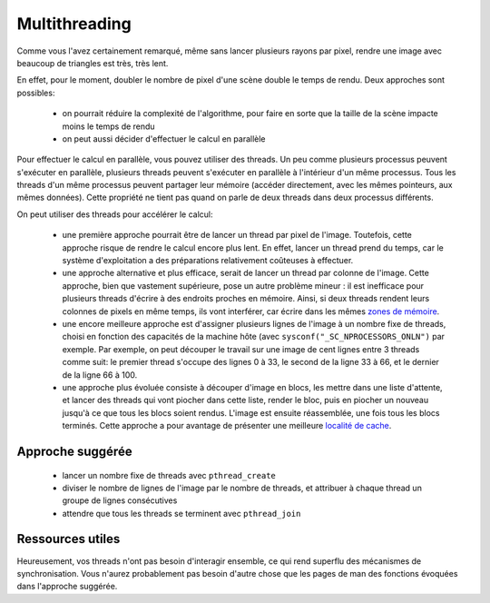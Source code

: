 Multithreading
==============

Comme vous l'avez certainement remarqué, même sans lancer plusieurs rayons par pixel,
rendre une image avec beaucoup de triangles est très, très lent.

En effet, pour le moment, doubler le nombre de pixel d'une scène double le temps de rendu.
Deux approches sont possibles:

 - on pourrait réduire la complexité de l'algorithme, pour faire en sorte que la taille de
   la scène impacte moins le temps de rendu
 - on peut aussi décider d'effectuer le calcul en parallèle

Pour effectuer le calcul en parallèle, vous pouvez utiliser des threads.
Un peu comme plusieurs processus peuvent s'exécuter en parallèle, plusieurs threads peuvent s'exécuter en parallèle à l'intérieur d'un même processus. Tous les threads d'un même processus peuvent partager leur mémoire (accéder directement, avec les mêmes pointeurs, aux mêmes données). Cette propriété ne tient pas quand on parle de deux threads dans deux processus différents.

On peut utiliser des threads pour accélérer le calcul:

 - une première approche pourrait être de lancer un thread par pixel de l'image. Toutefois, cette approche risque de rendre le calcul encore plus lent. En effet, lancer un thread prend du temps, car le système d'exploitation a des préparations relativement coûteuses à effectuer.
 - une approche alternative et plus efficace, serait de lancer un thread par colonne de l'image. Cette approche, bien que vastement supérieure, pose un autre problème mineur : il est inefficace pour plusieurs threads d'écrire à des endroits proches en mémoire. Ainsi, si deux threads rendent leurs colonnes de pixels en même temps, ils vont interférer, car écrire dans les mêmes `zones de mémoire <https://en.wikipedia.org/wiki/False_sharing>`_.
 - une encore meilleure approche est d'assigner plusieurs lignes de l'image à un nombre fixe de threads, choisi en fonction des capacités de la machine hôte (avec ``sysconf("_SC_NPROCESSORS_ONLN")`` par exemple. Par exemple, on peut découper le travail sur une image de cent lignes entre 3 threads comme suit: le premier thread s'occupe des lignes 0 à 33, le second de la ligne 33 à 66, et le dernier de la ligne 66 à 100.
 - une approche plus évoluée consiste à découper d'image en blocs, les mettre dans une liste d'attente, et lancer des threads qui vont piocher dans cette liste, render le bloc, puis en piocher un nouveau jusqu'à ce que tous les blocs soient rendus. L'image est ensuite réassemblée, une fois tous les blocs terminés. Cette approche a pour avantage de présenter une meilleure `localité de cache <https://en.wikipedia.org/wiki/Locality_of_reference#Spatial_and_temporal_locality_usage>`_.

Approche suggérée
-----------------

 - lancer un nombre fixe de threads avec ``pthread_create``
 - diviser le nombre de lignes de l'image par le nombre de threads, et attribuer à chaque thread un groupe de lignes consécutives
 - attendre que tous les threads se terminent avec ``pthread_join``

Ressources utiles
-----------------

Heureusement, vos threads n'ont pas besoin d'interagir ensemble, ce qui rend superflu des mécanismes de synchronisation. Vous n'aurez probablement pas besoin d'autre chose que les pages de man des fonctions évoquées dans l'approche suggérée.
